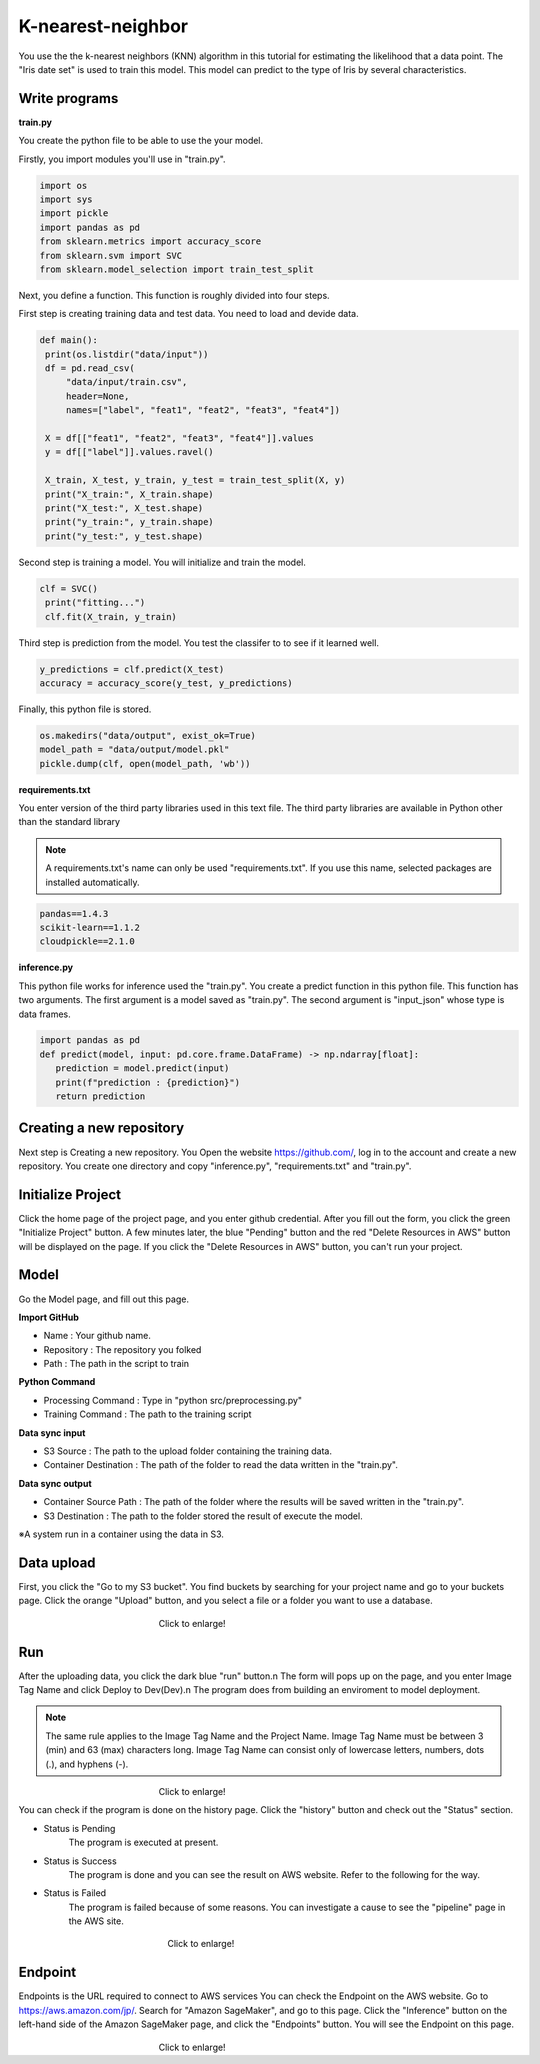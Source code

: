 K-nearest-neighbor
===================

You use the the k-nearest neighbors (KNN) algorithm in this tutorial for estimating the likelihood that a data point.
The "Iris date set" is used to train this model. 
This model can predict to the type of Iris by several characteristics.


Write programs
------------

**train.py**

You create the python file to be able to use the your model.

Firstly, you import modules you'll use in "train.py".


.. code-block:: python

   import os
   import sys
   import pickle
   import pandas as pd
   from sklearn.metrics import accuracy_score
   from sklearn.svm import SVC
   from sklearn.model_selection import train_test_split


Next, you define a function. This function is roughly divided into four steps.

First step is creating training data and test data. You need to load and devide data.


.. code-block:: python

   def main():
    print(os.listdir("data/input"))
    df = pd.read_csv(
        "data/input/train.csv",
        header=None,
        names=["label", "feat1", "feat2", "feat3", "feat4"])

    X = df[["feat1", "feat2", "feat3", "feat4"]].values
    y = df[["label"]].values.ravel()

    X_train, X_test, y_train, y_test = train_test_split(X, y)
    print("X_train:", X_train.shape)
    print("X_test:", X_test.shape)
    print("y_train:", y_train.shape)
    print("y_test:", y_test.shape)


Second step is training a model. You will initialize and train the model.


.. code-block:: python

   clf = SVC()
    print("fitting...")
    clf.fit(X_train, y_train)



Third step is prediction from the model. You test the classifer to to see if it learned well.  


.. code-block:: python

    y_predictions = clf.predict(X_test)
    accuracy = accuracy_score(y_test, y_predictions)


Finally, this python file is stored.


.. code-block:: python

    os.makedirs("data/output", exist_ok=True)
    model_path = "data/output/model.pkl"
    pickle.dump(clf, open(model_path, 'wb'))


**requirements.txt**


You enter version of the third party libraries used in this text file.
The third party libraries are  available in Python other than the standard library

.. note::
   A requirements.txt's name can only be used "requirements.txt".
   If you use this name, selected packages are installed automatically.


.. code-block:: python

   pandas==1.4.3
   scikit-learn==1.1.2
   cloudpickle==2.1.0


**inference.py**

This python file works for inference used the "train.py".
You create a predict function in this python file. This function has two arguments. The first argument is a model saved as "train.py".  The second argument is "input_json" whose type is data frames. 


.. code-block:: python


   import pandas as pd
   def predict(model, input: pd.core.frame.DataFrame) -> np.ndarray[float]:
      prediction = model.predict(input)
      print(f"prediction : {prediction}")
      return prediction


Creating a new repository
------------

Next step is Creating a new repository.
You Open the website https://github.com/, log in to the account and create a new repository.
You create one directory and copy "inference.py", "requirements.txt" and "train.py".


Initialize Project
------------
Click the home page of the project page, and you enter github credential.
After you fill out the form, you click the green "Initialize Project" button.
A few minutes later, the blue "Pending" button and the red "Delete Resources in AWS" button will be displayed on the page.
If you click the "Delete Resources in AWS" button, you can't run your project.


Model
------------

Go the Model page, and fill out this page.

**Import GitHub**

* Name : Your github name.
* Repository : The repository you folked
* Path : The path in the script to train

**Python Command**

* Processing Command : Type in "python src/preprocessing.py"
* Training Command : The path to the training script

**Data sync input**

* S3 Source : The path to the upload folder containing the training data.
* Container Destination : The path of the folder to read the data written in the "train.py".

**Data sync output**

* Container Source Path : The path of the folder where the results will be saved written in the "train.py".
* S3 Destination : The path to the folder stored the result of execute the model.


※A system run in a container using the data in S3.




Data upload
------------
First, you click the "Go to my S3 bucket".
You find buckets by searching for your project name and go to your buckets page.
Click the orange "Upload" button, and you select a file or a folder you want to use a database.

.. _target to image:

.. figure:: /image/data_Upload.png
   :alt: Logo 
   :align: center
   :width: 600px
　　　　　　　　　　　　　　　　Click to enlarge!



Run
-------------

After the uploading data, you click the dark blue "run" button.\n
The form will pops up on the page, and you enter Image Tag Name and click Deploy to Dev(Dev).\n
The program does from building an enviroment to model deployment.

.. note::
   The same rule applies to the Image Tag Name and the Project Name. 
   Image Tag Name must be between 3 (min) and 63 (max) characters long.
   Image Tag Name can consist only of lowercase letters, numbers, dots (.), and hyphens (-).
   

.. _target to image:

.. figure:: /image/model_deployment.png
   :alt: Logo 
   :align: center
   :width: 600px
　　　　　　　　　　　　　　　　Click to enlarge!


You can check if the program is done on the history page. Click the "history" button and check out the "Status" section.


* Status is Pending
   The program is executed at present.
* Status is Success
   The program is done and you can see the result on AWS website. Refer to the following for the way.
* Status is Failed
   The program is failed because of some reasons. You can investigate a cause to see the "pipeline" page in the AWS site. 
 


.. _target to image:

.. figure:: /image/confirm_history.png
   :alt: Logo 
   :align: center
   :width: 600px
　　　　　　　　　　　　　　　　　Click to enlarge!

Endpoint
------------
Endpoints is the URL required to connect to AWS services
You can check the Endpoint on the AWS website. Go to https://aws.amazon.com/jp/.
Search for "Amazon SageMaker", and go to this page.
Click the "Inference" button on the left-hand side of the Amazon SageMaker page, and click the "Endpoints" button.
You will see the Endpoint on this page.


.. _target to image:

.. figure:: /image/Endpoint_result.png
   :alt: Logo 
   :align: center
   :width: 600px
　　　　　　　　　　　　　　　　Click to enlarge!


